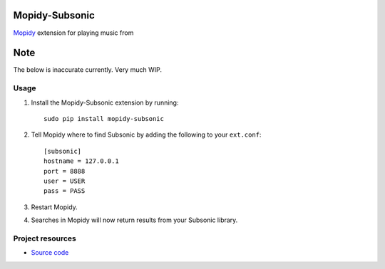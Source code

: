 Mopidy-Subsonic
============

`Mopidy <http://www.mopidy.com/>`_ extension for playing music from

Note
====

The below is inaccurate currently. Very much WIP.

Usage
-----

#. Install the Mopidy-Subsonic extension by running::

    sudo pip install mopidy-subsonic

#. Tell Mopidy where to find Subsonic by adding the following to
   your ``ext.conf``::

    [subsonic]
    hostname = 127.0.0.1
    port = 8888
    user = USER
    pass = PASS

#. Restart Mopidy.

#. Searches in Mopidy will now return results from your Subsonic library.


Project resources
-----------------

- `Source code <https://github.com/rattboi/mopidy-subsonic>`_
